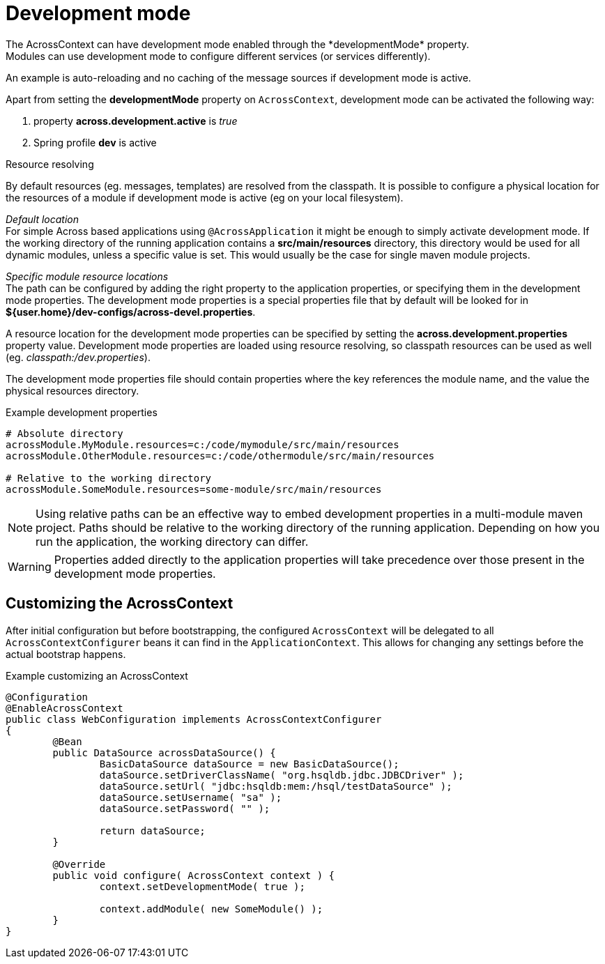 [[development-mode]]
[#development-mode]
= Development mode
The AcrossContext can have development mode enabled through the *developmentMode* property.
Modules can use development mode to configure different services (or services differently).
An example is auto-reloading and no caching of the message sources if development mode is active.

Apart from setting the *developmentMode* property on `AcrossContext`, development mode can be activated the following way:

. property *across.development.active* is _true_
. Spring profile *dev* is active

.Resource resolving
By default resources (eg. messages, templates) are resolved from the classpath.
It is possible to configure a physical location for the resources of a module if development mode is active (eg on your local filesystem).

_Default location_ +
For simple Across based applications using `@AcrossApplication` it might be enough to simply activate development mode.
If the working directory of the running application contains a *src/main/resources* directory, this directory would be used for all dynamic modules, unless a specific value is set.
This would usually be the case for single maven module projects.

_Specific module resource locations_ +
The path can be configured by adding the right property to the application properties, or specifying them in the development mode properties.
The development mode properties is a special properties file that by default will be looked for in *${user.home}/dev-configs/across-devel.properties*.

A resource location for the development mode properties can be specified by setting the *across.development.properties* property value.
Development mode properties are loaded using resource resolving, so classpath resources can be used as well (eg. _classpath:/dev.properties_).

The development mode properties file should contain properties where the key references the module name, and the value the physical resources directory.

.Example development properties
[source,text,indent=0]
[subs="verbatim,quotes,attributes"]
----
# Absolute directory
acrossModule.MyModule.resources=c:/code/mymodule/src/main/resources
acrossModule.OtherModule.resources=c:/code/othermodule/src/main/resources

# Relative to the working directory
acrossModule.SomeModule.resources=some-module/src/main/resources
----

NOTE: Using relative paths can be an effective way to embed development properties in a multi-module maven project.
Paths should be relative to the working directory of the running application.
Depending on how you run the application, the working directory can differ.

WARNING: Properties added directly to the application properties will take precedence over those present in the development mode properties.


// can also be activated using AcrossContextConfigurer
== Customizing the AcrossContext
After initial configuration but before bootstrapping, the configured `AcrossContext` will be delegated to all `AcrossContextConfigurer` beans it can find in the `ApplicationContext`.
This allows for changing any settings before the actual bootstrap happens.

.Example customizing an AcrossContext
[source,java,indent=0]
[subs="verbatim,quotes,attributes"]
----
@Configuration
@EnableAcrossContext
public class WebConfiguration implements AcrossContextConfigurer
{
	@Bean
	public DataSource acrossDataSource() {
		BasicDataSource dataSource = new BasicDataSource();
		dataSource.setDriverClassName( "org.hsqldb.jdbc.JDBCDriver" );
		dataSource.setUrl( "jdbc:hsqldb:mem:/hsql/testDataSource" );
		dataSource.setUsername( "sa" );
		dataSource.setPassword( "" );

		return dataSource;
	}

	@Override
	public void configure( AcrossContext context ) {
		context.setDevelopmentMode( true );

		context.addModule( new SomeModule() );
	}
}
----

// devtools!